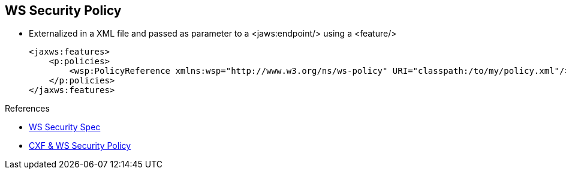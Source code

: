 :noaudio:

[#ws-security-policy-]
== WS Security Policy

* Externalized in a XML file and passed as parameter to a +<jaws:endpoint/>+ using a +<feature/>+
+
[source,xml]
----
<jaxws:features>
    <p:policies>
        <wsp:PolicyReference xmlns:wsp="http://www.w3.org/ns/ws-policy" URI="classpath:/to/my/policy.xml"/>
    </p:policies>
</jaxws:features>
----

.References
* http://docs.oasis-open.org/ws-sx/ws-securitypolicy/v1.3/errata01/ws-securitypolicy-1.3-errata01.html[WS Security Spec]
* http://cxf.apache.org/docs/ws-securitypolicy.html[CXF & WS Security Policy]

ifdef::showscript[]
[.notes]
****

== WS Security Policy

****
endif::showscript[]
